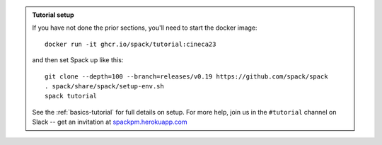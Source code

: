 .. admonition:: Tutorial setup

   If you have not done the prior sections, you'll need to start the docker image::

       docker run -it ghcr.io/spack/tutorial:cineca23

   and then set Spack up like this::

       git clone --depth=100 --branch=releases/v0.19 https://github.com/spack/spack
       . spack/share/spack/setup-env.sh
       spack tutorial

   See the :ref:`basics-tutorial` for full details on setup. For more
   help, join us in the ``#tutorial`` channel on Slack -- get an
   invitation at `spackpm.herokuapp.com <https://spackpm.herokuapp.com>`_
